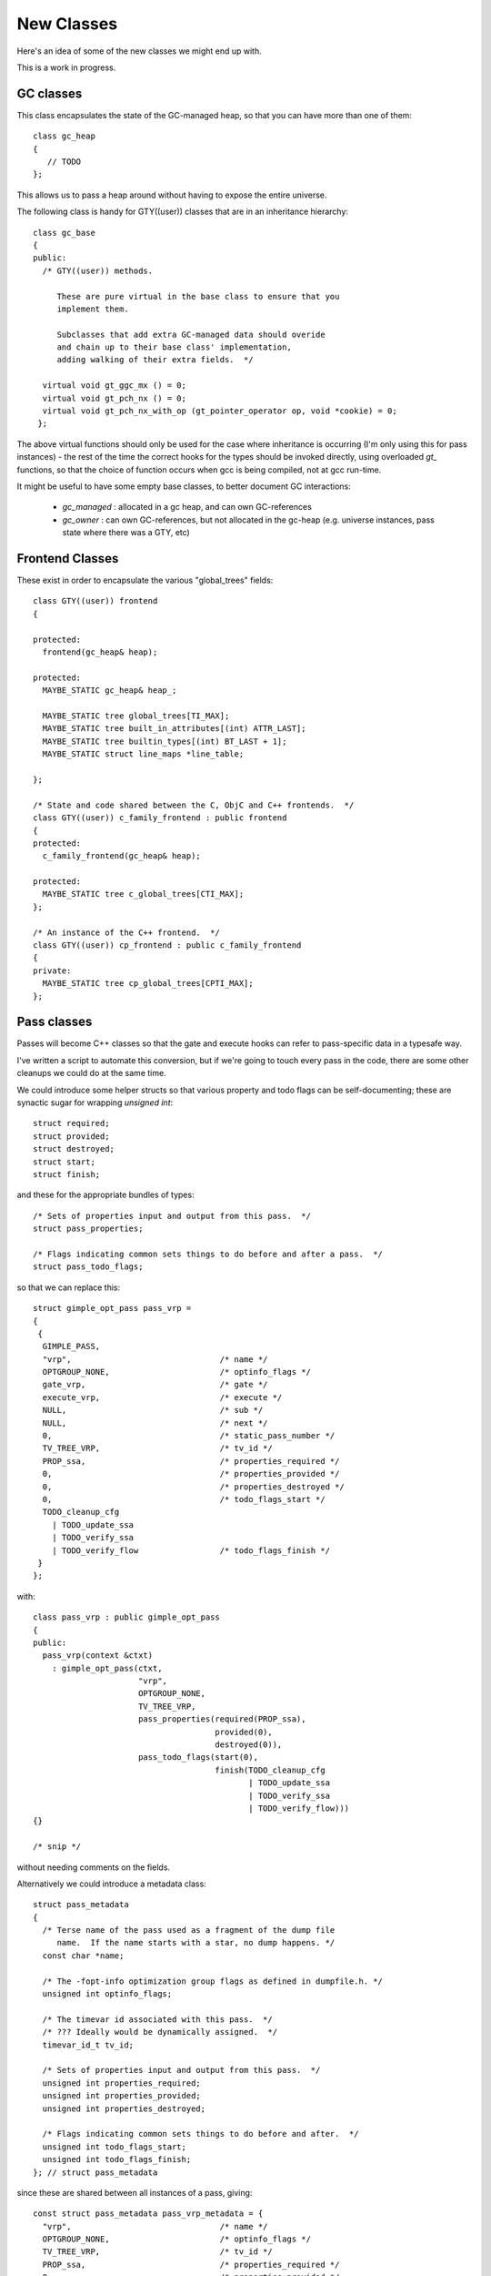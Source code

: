 New Classes
-----------
Here's an idea of some of the new classes we might end up with.

This is a work in progress.

GC classes
^^^^^^^^^^

This class encapsulates the state of the GC-managed heap, so that you can
have more than one of them::

  class gc_heap
  {
     // TODO
  };

This allows us to pass a heap around without having to expose the entire
universe.

The following class is handy for GTY((user)) classes that are in an
inheritance hierarchy::

  class gc_base
  {
  public:
    /* GTY((user)) methods.

       These are pure virtual in the base class to ensure that you
       implement them.

       Subclasses that add extra GC-managed data should overide
       and chain up to their base class' implementation,
       adding walking of their extra fields.  */

    virtual void gt_ggc_mx () = 0;
    virtual void gt_pch_nx () = 0;
    virtual void gt_pch_nx_with_op (gt_pointer_operator op, void *cookie) = 0;
   };

The above virtual functions should only be used for the case where
inheritance is occurring (I'm only using this for pass instances) - the
rest of the time the correct hooks for the types should be invoked
directly, using overloaded `gt_` functions, so that the choice of function
occurs when gcc is being compiled, not at gcc run-time.

It might be useful to have some empty base classes, to better document GC
interactions:

  * `gc_managed` : allocated in a gc heap, and can own GC-references

  * `gc_owner` : can own GC-references, but not allocated in the gc-heap
    (e.g. universe instances, pass state where there was a GTY, etc)

Frontend Classes
^^^^^^^^^^^^^^^^
These exist in order to encapsulate the various "global_trees" fields::

  class GTY((user)) frontend
  {

  protected:
    frontend(gc_heap& heap);

  protected:
    MAYBE_STATIC gc_heap& heap_;

    MAYBE_STATIC tree global_trees[TI_MAX];
    MAYBE_STATIC tree built_in_attributes[(int) ATTR_LAST];
    MAYBE_STATIC tree builtin_types[(int) BT_LAST + 1];
    MAYBE_STATIC struct line_maps *line_table;

  };

  /* State and code shared between the C, ObjC and C++ frontends.  */
  class GTY((user)) c_family_frontend : public frontend
  {
  protected:
    c_family_frontend(gc_heap& heap);

  protected:
    MAYBE_STATIC tree c_global_trees[CTI_MAX];
  };

  /* An instance of the C++ frontend.  */
  class GTY((user)) cp_frontend : public c_family_frontend
  {
  private:
    MAYBE_STATIC tree cp_global_trees[CPTI_MAX];
  };

Pass classes
^^^^^^^^^^^^
Passes will become C++ classes so that the gate and execute hooks can refer
to pass-specific data in a typesafe way.

I've written a script to automate this conversion, but if we're going to
touch every pass in the code, there are some other cleanups we could do at
the same time.

We could introduce some helper structs so that various property and todo
flags can be self-documenting; these are synactic sugar for wrapping
`unsigned int`::

  struct required;
  struct provided;
  struct destroyed;
  struct start;
  struct finish;

and these for the appropriate bundles of types::

  /* Sets of properties input and output from this pass.  */
  struct pass_properties;

  /* Flags indicating common sets things to do before and after a pass.  */
  struct pass_todo_flags;

so that we can replace this::

  struct gimple_opt_pass pass_vrp =
  {
   {
    GIMPLE_PASS,
    "vrp",                               /* name */
    OPTGROUP_NONE,                       /* optinfo_flags */
    gate_vrp,                            /* gate */
    execute_vrp,                         /* execute */
    NULL,                                /* sub */
    NULL,                                /* next */
    0,                                   /* static_pass_number */
    TV_TREE_VRP,                         /* tv_id */
    PROP_ssa,                            /* properties_required */
    0,                                   /* properties_provided */
    0,                                   /* properties_destroyed */
    0,                                   /* todo_flags_start */
    TODO_cleanup_cfg
      | TODO_update_ssa
      | TODO_verify_ssa
      | TODO_verify_flow                 /* todo_flags_finish */
   }
  };

with::

  class pass_vrp : public gimple_opt_pass
  {
  public:
    pass_vrp(context &ctxt)
      : gimple_opt_pass(ctxt,
                        "vrp",
                        OPTGROUP_NONE,
                        TV_TREE_VRP,
                        pass_properties(required(PROP_ssa),
                                        provided(0),
                                        destroyed(0)),
                        pass_todo_flags(start(0),
                                        finish(TODO_cleanup_cfg
                                               | TODO_update_ssa
                                               | TODO_verify_ssa
                                               | TODO_verify_flow)))
  {}

  /* snip */

without needing comments on the fields.

Alternatively we could introduce a metadata class::

  struct pass_metadata
  {
    /* Terse name of the pass used as a fragment of the dump file
       name.  If the name starts with a star, no dump happens. */
    const char *name;

    /* The -fopt-info optimization group flags as defined in dumpfile.h. */
    unsigned int optinfo_flags;

    /* The timevar id associated with this pass.  */
    /* ??? Ideally would be dynamically assigned.  */
    timevar_id_t tv_id;

    /* Sets of properties input and output from this pass.  */
    unsigned int properties_required;
    unsigned int properties_provided;
    unsigned int properties_destroyed;

    /* Flags indicating common sets things to do before and after.  */
    unsigned int todo_flags_start;
    unsigned int todo_flags_finish;
  }; // struct pass_metadata

since these are shared between all instances of a pass, giving::

  const struct pass_metadata pass_vrp_metadata = {
    "vrp",                               /* name */
    OPTGROUP_NONE,                       /* optinfo_flags */
    TV_TREE_VRP,                         /* tv_id */
    PROP_ssa,                            /* properties_required */
    0,                                   /* properties_provided */
    0,                                   /* properties_destroyed */
    0,                                   /* todo_flags_start */
    TODO_cleanup_cfg
      | TODO_update_ssa
      | TODO_verify_ssa
      | TODO_verify_flow                 /* todo_flags_finish */
  };

  class pass_vrp : public gimple_opt_pass
  {
  public:
    pass_vrp(context &ctxt)
      : gimple_opt_pass(ctxt, pass_vrp_metadata)
    {}

    bool has_gate () { return true; }
    bool gate () { return gate_vrp (); }
  
    unsigned int impl_execute () { return execute_vrp (); }

  }; // class pass_vrp

either taking a copy at pass-creation time, or adding an extra indirection
anytime we look up pass properties (the former seems preferable).

`struct opt_pass` becomes a base class::

  /* Describe one pass; this is the common part shared across different pass
     types.  */
  class GTY((user)) opt_pass : public gc_base
  {
  public:
    virtual ~opt_pass () { }
  
    /* Public Methods */
  
    /* GTY((user)) methods.
       opt_pass subclasses with additional GC-managed data should overide
       these, chain up to the base class implementation, then walk their
       extra fields.  */
    virtual void gt_ggc_mx ();
    virtual void gt_pch_nx ();
    virtual void gt_pch_nx_with_op (gt_pointer_operator op, void *cookie);
  
    /* Ensure that instances are allocated in the GC-managed heap.  */
    void *operator new (size_t sz);
  
    /* This pass and all sub-passes are executed only if
       the function returns true.  */
    virtual bool has_gate () { return false; }
    virtual bool gate () { return true; }
  
    /* This is the code to run. The return value contains
       TODOs to execute in addition to those in TODO_flags_finish.   */
    virtual bool has_execute () { return true; }
    virtual unsigned int impl_execute () = 0;
  
  protected:
    opt_pass(context &ctxt,
             enum opt_pass_type type,
             const char *name,
             unsigned int optinfo_flags,
             timevar_id_t tv_id,
             const pass_properties &props,
             const pass_todo_flags &todo_flags);
  
  /* We should eventually make these fields private: */
  public:
    context &ctxt_;
  
    /* Optimization pass type.  */
    enum opt_pass_type type;
  
    /* Terse name of the pass used as a fragment of the dump file
       name.  If the name starts with a star, no dump happens. */
    const char *name;
  
    /* The -fopt-info optimization group flags as defined in dumpfile.h. */
    unsigned int optinfo_flags;
  
    /* A list of sub-passes to run, dependent on gate predicate.  */
    struct opt_pass *sub;
  
    /* Next in the list of passes to run, independent of gate predicate.  */
    struct opt_pass *next;
  
    /* Static pass number, used as a fragment of the dump file name.  */
    int static_pass_number;
  
    /* The timevar id associated with this pass.  */
    /* ??? Ideally would be dynamically assigned.  */
    timevar_id_t tv_id;
  
    /* Sets of properties input and output from this pass.  */
    unsigned int properties_required;
    unsigned int properties_provided;
    unsigned int properties_destroyed;
  
    /* Flags indicating common sets things to do before and after.  */
    unsigned int todo_flags_start;
    unsigned int todo_flags_finish;
  };
  
  extern void gt_ggc_mx (opt_pass *p);
  extern void gt_pch_nx (opt_pass *p);
  extern void gt_pch_nx (opt_pass *p, gt_pointer_operator op, void *cookie);

There are three simple subclasses that don't add extra fields::

  /* Description of GIMPLE pass.  */
  class gimple_opt_pass : public opt_pass
  {
  public:
    gimple_opt_pass(context &ctxt,
                    const char *name,
                    unsigned int optinfo_flags,
                    timevar_id_t tv_id,
                    const pass_properties &props,
                    const pass_todo_flags &todo_flags)
      : opt_pass(ctxt,
                 GIMPLE_PASS,
                 name,
                 optinfo_flags,
                 tv_id,
                 props,
                 todo_flags)
    {}
  };
  
  /* Description of RTL pass.  */
  class rtl_opt_pass : public opt_pass
  {
  public:
    rtl_opt_pass(context &ctxt,
                 const char *name,
                 unsigned int optinfo_flags,
                 timevar_id_t tv_id,
                 const pass_properties &props,
                 const pass_todo_flags &todo_flags)
      : opt_pass(ctxt,
                 RTL_PASS,
                 name,
                 optinfo_flags,
                 tv_id,
                 props,
                 todo_flags)
    {}
  };
  
  /* Description of simple IPA pass.  Simple IPA passes have just one execute
     hook.  */
  class simple_ipa_opt_pass : public opt_pass
  {
  public:
    simple_ipa_opt_pass(context &ctxt,
                        const char *name,
                        unsigned int optinfo_flags,
                        timevar_id_t tv_id,
                        const pass_properties &props,
                        const pass_todo_flags &todo_flags)
      : opt_pass(ctxt,
                 SIMPLE_IPA_PASS,
                 name,
                 optinfo_flags,
                 tv_id,
                 props,
                 todo_flags)
    {}
  };

The other kind of IPA opt pass is more complicated::

  struct varpool_node;
  struct cgraph_node;
  struct lto_symtab_encoder_d;
  
  /* Description of IPA pass with generate summary, write, execute, read and
     transform stages.  */
  class ipa_opt_pass_d : public opt_pass
  {
  public:
    ipa_opt_pass_d(context &ctxt,
                   const char *name,
                   unsigned int optinfo_flags,
                   timevar_id_t tv_id,
                   const pass_properties &props,
                   const pass_todo_flags &todo_flags,
                   unsigned int function_transform_todo_flags_start)
      : opt_pass(ctxt,
                 IPA_PASS,
                 name,
                 optinfo_flags,
                 tv_id,
                 props,
                 todo_flags),
        function_transform_todo_flags_start(function_transform_todo_flags_start)
    {}
  
    /* IPA passes can analyze function body and variable initializers
        using this hook and produce summary.  */
    virtual bool has_generate_summary () = 0;
    virtual void impl_generate_summary () = 0;
  
    /* This hook is used to serialize IPA summaries on disk.  */
    virtual bool has_write_summary () = 0;
    virtual void impl_write_summary () = 0;
  
    /* This hook is used to deserialize IPA summaries from disk.  */
    virtual bool has_read_summary () = 0;
    virtual void impl_read_summary () = 0;
  
    /* This hook is used to serialize IPA optimization summaries on disk.  */
    virtual bool has_write_optimization_summary () = 0;
    virtual void impl_write_optimization_summary () = 0;
  
    /* This hook is used to deserialize IPA summaries from disk.  */
    virtual bool has_read_optimization_summary () = 0;
    virtual void impl_read_optimization_summary () = 0;
  
    /* Hook to convert gimple stmt uids into true gimple statements.  The second
       parameter is an array of statements indexed by their uid. */
    virtual bool has_stmt_fixup () = 0;
    virtual void impl_stmt_fixup (struct cgraph_node *, gimple *) = 0;
  
    virtual bool has_function_transform () = 0;
    virtual unsigned int impl_function_transform (struct cgraph_node *) = 0;
  
    virtual bool has_variable_transform () = 0;
    virtual void impl_variable_transform (struct varpool_node *) = 0;
  
  /* We should eventually make this field private: */
  public:
    /* Results of interprocedural propagation of an IPA pass is applied to
       function body via this hook.  */
    unsigned int function_transform_todo_flags_start;
  };

Middle-end classes
^^^^^^^^^^^^^^^^^^

Callgraph::

   class GTY((user)) callgraph
   {
   public:
      callgraph(universe &uni);

    /* Public methods: */

    /* In cgraph.c: */
    MAYBE_STATIC  void dump (FILE *) const;
    MAYBE_STATIC  void dump_cgraph_node (FILE *, struct cgraph_node *) const;

    MAYBE_STATIC  void remove_edge (struct cgraph_edge *);

    MAYBE_STATIC  void remove_node (struct cgraph_node *);

    MAYBE_STATIC  struct cgraph_edge *
    create_edge (struct cgraph_node *,
                 struct cgraph_node *,
                 gimple, gcov_type, int);

    /* etc */

    /* In cgraphunit.c: */
    MAYBE_STATIC  void finalize_function (tree, bool);
    MAYBE_STATIC  void finalize_compilation_unit ();
    MAYBE_STATIC  void compile ();
    MAYBE_STATIC  bool process_new_functions ();
    /* etc */

    /* In cgraphclones.c  */
    MAYBE_STATIC  struct cgraph_edge *
    clone_edge (struct cgraph_edge *,
               struct cgraph_node *, gimple,
               unsigned, gcov_type, int, bool);

    MAYBE_STATIC  struct cgraph_node *
    clone_node (struct cgraph_node *, tree, gcov_type,
                int, bool, vec<cgraph_edge_p>,
                bool);
    /* etc */

  private:
    /* Private fields */

    /* Number of nodes in existence.  */
    MAYBE_STATIC  int n_nodes;

    /* Maximal uid used in cgraph nodes.  */
    MAYBE_STATIC  int node_max_uid;

    /* Maximal uid used in cgraph edges.  */
    MAYBE_STATIC  int edge_max_uid;

    /* What state callgraph is in right now.  */
    enum cgraph_state state;

    /* etc */
  };


Backend classes
^^^^^^^^^^^^^^^

TODO; ideas include::

  class backend
  {
  public:
     MAYBE_STATIC rtx const_int_rtx_[MAX_SAVED_CONST_INT * 2 + 1];
     /* with gty hooks in the vfunc */

  };

  class recog
  {
  public:
    MAYBE_STATIC int which_alternative;
    MAYBE_STATIC struct recog_data_d recog_data;
  };



